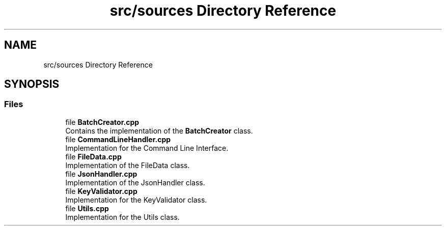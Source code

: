 .TH "src/sources Directory Reference" 3 "Sat Apr 27 2024 12:52:46" "Version 0.3.0" "JSON2Batch" \" -*- nroff -*-
.ad l
.nh
.SH NAME
src/sources Directory Reference
.SH SYNOPSIS
.br
.PP
.SS "Files"

.in +1c
.ti -1c
.RI "file \fBBatchCreator\&.cpp\fP"
.br
.RI "Contains the implementation of the \fBBatchCreator\fP class\&. "
.ti -1c
.RI "file \fBCommandLineHandler\&.cpp\fP"
.br
.RI "Implementation for the Command Line Interface\&. "
.ti -1c
.RI "file \fBFileData\&.cpp\fP"
.br
.RI "Implementation of the FileData class\&. "
.ti -1c
.RI "file \fBJsonHandler\&.cpp\fP"
.br
.RI "Implementation of the JsonHandler class\&. "
.ti -1c
.RI "file \fBKeyValidator\&.cpp\fP"
.br
.RI "Implementation for the KeyValidator class\&. "
.ti -1c
.RI "file \fBUtils\&.cpp\fP"
.br
.RI "Implementation for the Utils class\&. "
.in -1c
